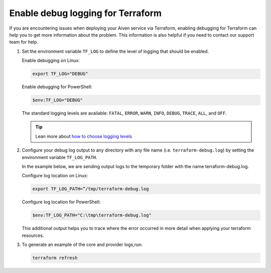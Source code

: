 Enable debug logging for Terraform
==================================

If you are encountering issues when deploying your Aiven service via Terraform, enabling debugging for Terraform can help you to get more information about the problem. This information is also helpful if you need to contact our support team for help.

1. Set the environment variable ``TF_LOG`` to define the level of logging that should be enabled.

   Enable debugging on Linux:

   .. code:: Shell

       export TF_LOG="DEBUG"

   Enable debugging for PowerShell:

   .. code:: Powershell 

       $env:TF_LOG="DEBUG"

   The standard logging levels are available: ``FATAL``, ``ERROR``, ``WARN``, ``INFO``, ``DEBUG``, ``TRACE``, ``ALL``, and ``OFF``.

   .. tip:: Lean more about `how to choose logging levels <https://www.section.io/engineering-education/how-to-choose-levels-of-logging/>`_
   

2.  Configure your debug log output to any directory with any file name (i.e. ``terraform-debug.log``) by setting the environment variable ``TF_LOG_PATH``.


    In the example below, we are sending output logs to the temporary folder with the name terraform-debug.log.

    Configure log location on Linux:

    .. code:: Shell 

        export TF_LOG_PATH=”/tmp/terraform-debug.log

    Configure log location for PowerShell:

    .. code:: Powershell 

        $env:TF_LOG_PATH="C:\tmp\terraform-debug.log"

    This additional output helps you to trace where the error occurred in more detail when applying your terraform resources.


3.  To generate an example of the core and provider logs,run: 

    .. code:: Shell

       terraform refresh

